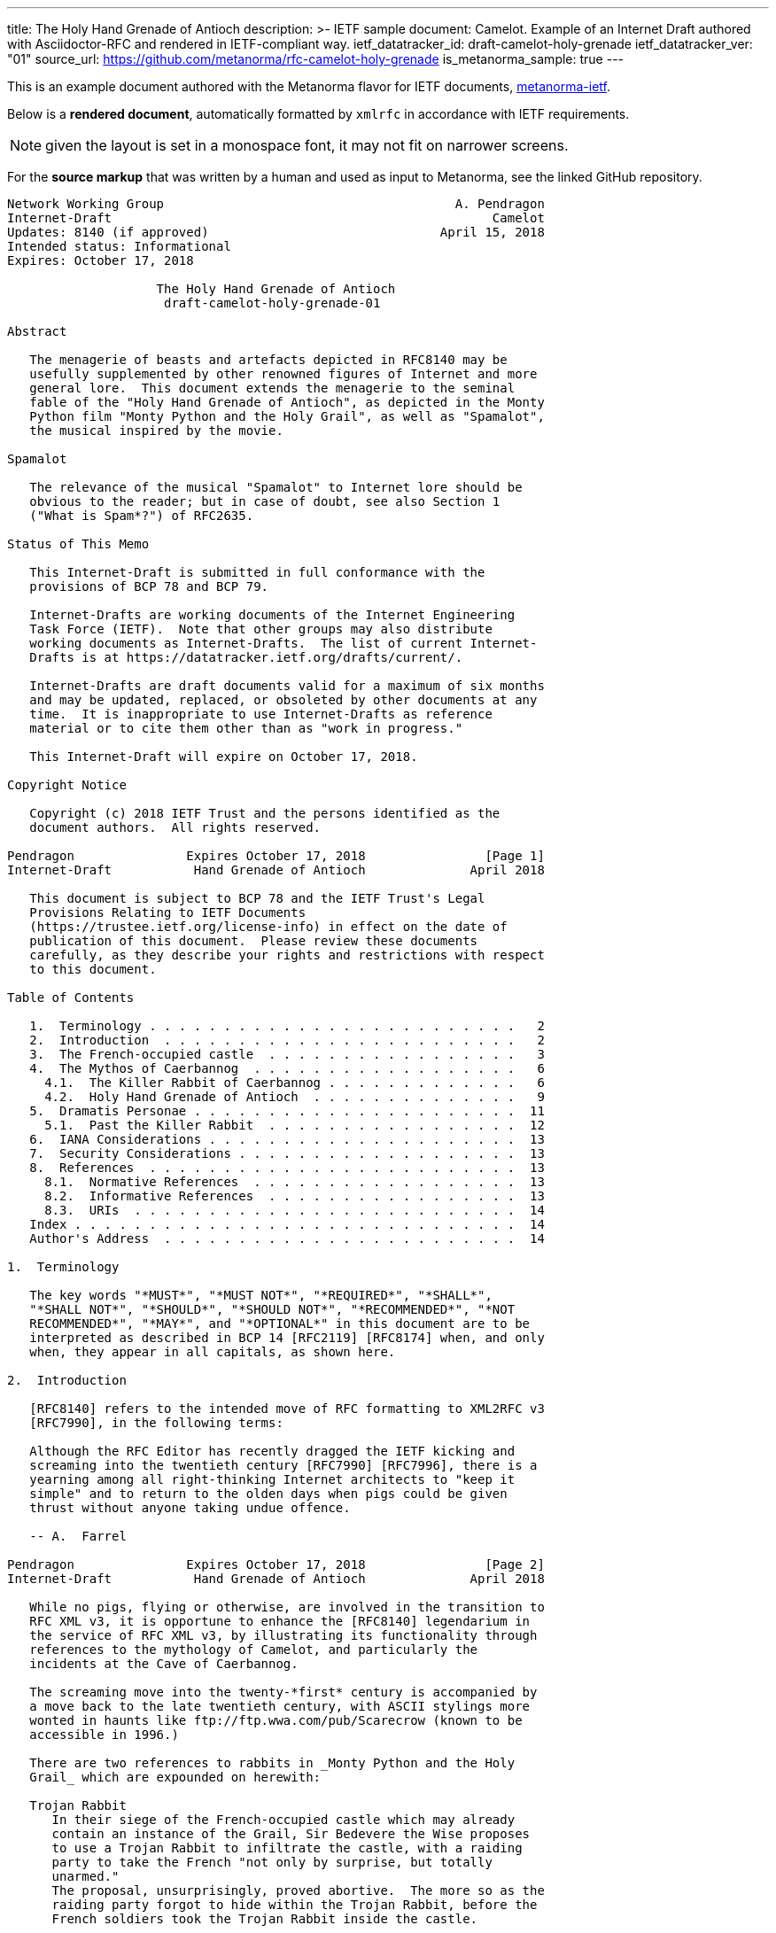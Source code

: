 ---
title: The Holy Hand Grenade of Antioch
description: >-
  IETF sample document: Camelot.
  Example of an Internet Draft authored with Asciidoctor-RFC
  and rendered in IETF-compliant way.
ietf_datatracker_id: draft-camelot-holy-grenade
ietf_datatracker_ver: "01"
source_url: https://github.com/metanorma/rfc-camelot-holy-grenade
is_metanorma_sample: true
---

This is an example document authored with the Metanorma flavor for IETF
documents, link:/software/metanorma-ietf/[metanorma-ietf].

Below is a *rendered document*,
automatically formatted by `xmlrfc` in accordance with IETF requirements.

NOTE: given the layout is set in a monospace font, it may not
fit on narrower screens.

For the *source markup* that was written by a human
and used as input to Metanorma, see the linked GitHub repository.

....
Network Working Group                                       A. Pendragon
Internet-Draft                                                   Camelot
Updates: 8140 (if approved)                               April 15, 2018
Intended status: Informational
Expires: October 17, 2018

                    The Holy Hand Grenade of Antioch
                     draft-camelot-holy-grenade-01

Abstract

   The menagerie of beasts and artefacts depicted in RFC8140 may be
   usefully supplemented by other renowned figures of Internet and more
   general lore.  This document extends the menagerie to the seminal
   fable of the "Holy Hand Grenade of Antioch", as depicted in the Monty
   Python film "Monty Python and the Holy Grail", as well as "Spamalot",
   the musical inspired by the movie.

Spamalot

   The relevance of the musical "Spamalot" to Internet lore should be
   obvious to the reader; but in case of doubt, see also Section 1
   ("What is Spam*?") of RFC2635.

Status of This Memo

   This Internet-Draft is submitted in full conformance with the
   provisions of BCP 78 and BCP 79.

   Internet-Drafts are working documents of the Internet Engineering
   Task Force (IETF).  Note that other groups may also distribute
   working documents as Internet-Drafts.  The list of current Internet-
   Drafts is at https://datatracker.ietf.org/drafts/current/.

   Internet-Drafts are draft documents valid for a maximum of six months
   and may be updated, replaced, or obsoleted by other documents at any
   time.  It is inappropriate to use Internet-Drafts as reference
   material or to cite them other than as "work in progress."

   This Internet-Draft will expire on October 17, 2018.

Copyright Notice

   Copyright (c) 2018 IETF Trust and the persons identified as the
   document authors.  All rights reserved.

Pendragon               Expires October 17, 2018                [Page 1]
Internet-Draft           Hand Grenade of Antioch              April 2018

   This document is subject to BCP 78 and the IETF Trust's Legal
   Provisions Relating to IETF Documents
   (https://trustee.ietf.org/license-info) in effect on the date of
   publication of this document.  Please review these documents
   carefully, as they describe your rights and restrictions with respect
   to this document.

Table of Contents

   1.  Terminology . . . . . . . . . . . . . . . . . . . . . . . . .   2
   2.  Introduction  . . . . . . . . . . . . . . . . . . . . . . . .   2
   3.  The French-occupied castle  . . . . . . . . . . . . . . . . .   3
   4.  The Mythos of Caerbannog  . . . . . . . . . . . . . . . . . .   6
     4.1.  The Killer Rabbit of Caerbannog . . . . . . . . . . . . .   6
     4.2.  Holy Hand Grenade of Antioch  . . . . . . . . . . . . . .   9
   5.  Dramatis Personae . . . . . . . . . . . . . . . . . . . . . .  11
     5.1.  Past the Killer Rabbit  . . . . . . . . . . . . . . . . .  12
   6.  IANA Considerations . . . . . . . . . . . . . . . . . . . . .  13
   7.  Security Considerations . . . . . . . . . . . . . . . . . . .  13
   8.  References  . . . . . . . . . . . . . . . . . . . . . . . . .  13
     8.1.  Normative References  . . . . . . . . . . . . . . . . . .  13
     8.2.  Informative References  . . . . . . . . . . . . . . . . .  13
     8.3.  URIs  . . . . . . . . . . . . . . . . . . . . . . . . . .  14
   Index . . . . . . . . . . . . . . . . . . . . . . . . . . . . . .  14
   Author's Address  . . . . . . . . . . . . . . . . . . . . . . . .  14

1.  Terminology

   The key words "*MUST*", "*MUST NOT*", "*REQUIRED*", "*SHALL*",
   "*SHALL NOT*", "*SHOULD*", "*SHOULD NOT*", "*RECOMMENDED*", "*NOT
   RECOMMENDED*", "*MAY*", and "*OPTIONAL*" in this document are to be
   interpreted as described in BCP 14 [RFC2119] [RFC8174] when, and only
   when, they appear in all capitals, as shown here.

2.  Introduction

   [RFC8140] refers to the intended move of RFC formatting to XML2RFC v3
   [RFC7990], in the following terms:

   Although the RFC Editor has recently dragged the IETF kicking and
   screaming into the twentieth century [RFC7990] [RFC7996], there is a
   yearning among all right-thinking Internet architects to "keep it
   simple" and to return to the olden days when pigs could be given
   thrust without anyone taking undue offence.

   -- A.  Farrel

Pendragon               Expires October 17, 2018                [Page 2]
Internet-Draft           Hand Grenade of Antioch              April 2018

   While no pigs, flying or otherwise, are involved in the transition to
   RFC XML v3, it is opportune to enhance the [RFC8140] legendarium in
   the service of RFC XML v3, by illustrating its functionality through
   references to the mythology of Camelot, and particularly the
   incidents at the Cave of Caerbannog.

   The screaming move into the twenty-*first* century is accompanied by
   a move back to the late twentieth century, with ASCII stylings more
   wonted in haunts like ftp://ftp.wwa.com/pub/Scarecrow (known to be
   accessible in 1996.)

   There are two references to rabbits in _Monty Python and the Holy
   Grail_ which are expounded on herewith:

   Trojan Rabbit
      In their siege of the French-occupied castle which may already
      contain an instance of the Grail, Sir Bedevere the Wise proposes
      to use a Trojan Rabbit to infiltrate the castle, with a raiding
      party to take the French "not only by surprise, but totally
      unarmed."
      The proposal, unsurprisingly, proved abortive.  The more so as the
      raiding party forgot to hide within the Trojan Rabbit, before the
      French soldiers took the Trojan Rabbit inside the castle.

   Killer Rabbit of Caerbannog
      Guarding the entrance to the Cave of Caerbannog; see Section 4.

3.  The French-occupied castle

   The participants of that renowned exercise in cross-cultural
   communication, to wit the exchange between the _Knights of the Round
   Table_ and the taunting French soldiers serving under *Guy de
   Lombard* are, properly speaking, outside the scope of this
   "menagerie", being more or less human.  Notwithstanding, several^ish^
   beasts both animate_d_ and wooden played a significant part in this
   encounter; most notably:

   o  The Projectile Cow, see Figure 1

   o  The Trojan Rabbit, see Figure 2

Pendragon               Expires October 17, 2018                [Page 3]
Internet-Draft           Hand Grenade of Antioch              April 2018

   .-.-.-.-.-.-.-.-.-.-.-.--.-.-.-.-.-.-.--.-.-.-.-.-.-.-.--.-.
   _-_---__--__--___-___-__-____---___-________---____-____-__-
   ._.-.-.-.-.-.-.-.-.-.-.-.-.-.-.-.-.-.-.--..-.-.-.-.-.-..--.-
   ,..,.,.,.,.,..,.,,..,.,.,.,.,.,,  ^^  .,,.,.,  ^^   .,.,.,.=
   _>-.-.-.-._>_>_>_.-.-.-.-.-.-.-.  \\\  .,.,.  ///  .-.-.-.-.
   .,.,.,.,..,.,..,.,.,..,.,.,,..,.,  \ \_______/ /    .,.,.,.,
   .,.,.,.,..,.,.,.,..,,..,,.,.,.,.,.  <[ {o} . ]>  #   .,.,.,.
   .-.-.--.-.-.-.-.-.--.-.-.-.--.-.-.   [ ______]       .-.-.-.
   .-.--.-.-.-.--.-.-.-.--.-.-.,.,.,  / [ !  ` `]   .,.,..,.,.-
   .,.,.,.-.-,l,-,l.-,.,.,.,-.,*.    /  {_!MOO!_}    . ., . . ,
   .-.-.-.-.-.-.-.-.-.-.-.-.-.-    /M      /    -.-<>.,.,..-.-,
   .-.-.--.-.-.-.-.-.-.-.-.--..   /MI    LK\____    .-.-.-.-.-.
   .-.-.-.--.-.-.-.-.-.-.-.-.-   /MILK   mil_____k   ,.,.,..-,-
   .-,-.-,-.,-.-,-.`-.-/-..     //    -`  //       .-.p . .-.-.
   .-.--.-.-.-.-.-.-.-.        //   .,   //    .-.-.-.-.-.-.-.-
   .-.-.--.-.-.-.-.-.-.  %____============    .-.-.--.-.-.-.-.-
   -.-.-.-.--.-.-.-.-.-.      !  !           .,-.-.-,-,--,-.-,-
   ,--.-.-,--.--.-.,--,        \ \      .-,-,--.-,--,-.---,-.-,
   ,-.-.-,-,-.-,-,-.--,         +  >    .-,--,-.--,-,-.-.-,--,-
   ,--.-,--,-,--.---,-               .-,-,--.--,--,-.---,-,-.-.
   .,.,.,.,..,.,.,.{A\      .,.,.,.,..,.,.,.,.,.,..,.,.,.,..,.,
   .,.,.,.,.,.,.{GLASS\   .,..,.,.,.,.,..,.,.,.,.,.,.,..,.,.,.,
   ,..,.,,.,,.,{OF|MILK\..,.,.,.,.,..,.,.,.,.,.,..,.,.,.,.,.,.,
   ,.,..,.,,.,{ISWORTH},.,.,..,.,.,.,.,..,..,.,.,..,.,.,.,.,.,.
   .,.,.,.,.{EVERYTNG}.-.-.--..-.-.-.-.--..--.-.-.-.-.--.-.-.-.
   -.-.-.-{FORINFANTS}___--___-_-__-___--*(0~`~.,.,.,.,><><.><>
   _-__-_{BUTBETTER}-.-,-,-,-,-,-,-,-,.-^^^^.-.-.-.-.^^^7>>>,..
   .._...{WITH_HONEY}-.-.-.-.-.-.-.-.-.-.RANDOM(BUSH)SHRUBS>_..
   GRASS_GRASS_GRASS_GRASS_GRASS_SOMEROCKS>GRASS>GRASS<GRASS>PC
   SOIL_ROOTS_SOIL_SOIL_ROCKS_SOIL_GRASS_GRASS_GRASS_ROCKS_SOIL
   CLAY_ROCKS_PEBBLES_CLAY_CLAY_CLAY_CLAY_GOLD_CLAY_CLAY><_WORM
   ROOTS_CLAY_SKELETON_MORESOIL_CLAY_CLAY_CLAY_CLAY_<MUSHROOMS>

         Figure 1: The Projectile Cow with an accompanying cannon

Pendragon               Expires October 17, 2018                [Page 4]
Internet-Draft           Hand Grenade of Antioch              April 2018

                              ___  ____
                             //_ \//\__\
                               || ||  |
                            -__||_||__|
                          //         \--_
                         //     ____     --___
                        //     //   \         \-_
                       //      \\  @/        o ||
                      //        ----      _____||
                     //                   //
                //\_//__                 //
              //--  --- \____           //
             //          --- \______   //
            //   , .          ----- \_//_
           //       ,.               --- \____
          //              .,v             --- \___
         //                                 __ -- \_
        ||  ,         _______________       //||     |-_
        ||           |   |''''''''''|     // ||     |  |
        ||     '     |   |          |        ||     |  |
        ||           |   |          |        ||     |  |
        ||      "    |   | 0        |     ___||___  |  |
        ||           |   |          |     --------  |  |
        ||___        |   |          |        ______ |  |-
       //     \      |   |          |       //     \| _| \
      //       \ ____|---|__________|______//       \/    |
     ||    X    |      /                  ||    X    |   /
      \\       /\\____/                    \\       /___/
       \\_____/ -----                       \\_____/---
        -----                                -----

        Figure 2: The Trojan Rabbit with an automatic sliding door

   While the exchange at the French-occupied castle is one of the more
   memorable scenes of _Monty Python and the Holy Grail_, the Trojan
   Rabbit has not reached the same level of cultural resonance as its
   more murderous counterpart.  Reasons for this may include:

   o  Less overall screen-time dedicated to the Trojan Rabbit.

   o  The Trojan Rabbit as projectile has already been anticipated by
      the Cow as projectile.

   [CREF1]

   The exchange of projectile animals was the beginning of a long-
   running fruitful relationship between the British and the French

Pendragon               Expires October 17, 2018                [Page 5]
Internet-Draft           Hand Grenade of Antioch              April 2018

   peoples, which arguably predates the traditional English enmity with
   the French.

4.  The Mythos of Caerbannog

   The _Cave of Caerbannog_ has been well-established in the mythology
   of Camelot (as recounted by Monty Python) as the lair of the
   Legendary Black Beast of Arrrghhh, more commonly known today as the
   *Killer Rabbit of Caerbannog* Section 4.1.  It is the encounter
   between the Killer Rabbit of Caerbannog and the Knights of the Round
   Table, armed with the Holy Hand Grenade of Antioch (see the following
   section (Section 4.2)), that we recount here through monospace font
   and multiple spaces.

4.1.  The Killer Rabbit of Caerbannog

   The *Killer Rabbit of Caerbannog*, that most formidable foe of the
   Knights and of all that is holy or carrot-like, has been depicted
   diversely in lay and in song.  We venture to say, _contra_ the claim
   made in Section 4.1 of Ze Vompyre [RFC8140], that the Killer Rabbit
   of Caerbannog truly is the most afeared of all the creatures.  Short
   of sanctified ordnance such as Holy Hand Grenade of Antioch, there
   are few remedies known against its awful lapine powers.

   The following depiction (Figure 3) of the fearsome beast has been
   sourced from Rabbit-SCII [1], accompanied (Figure 4) by C code that
   was used in this accurate depiction of the Killer Rabbit:

Pendragon               Expires October 17, 2018                [Page 6]
Internet-Draft           Hand Grenade of Antioch              April 2018

   \\\\\\\\\\\\\\\\\\\\\\\\\\\\\\\\\\\\\\\\\\\\\\\\\\\\\\\\\\\\
   \\\\\\\\\\\\\\\\\\\\\\\\\\\\\\\\\\\\\\\\\\\\\\\\\\\\\\\\\\\\
   \\\\\\\\\\\\\\\\\\\\\^^^^^^^^^^^^^^^^^^^^^^\\\\\\\\\\\\\\\\\
   \\\\\\\\\\\\\\\\\\\<<#MWSHARPMWMWMWTEETHWMWWM>>>\\\\\\\\\\\\
   \\\\\\\\\\\\\\\<<<#WMMWMWDEEPMDARKWCAVEMWWMMWM##>>>>\\\\\\\\
   \\\\\\\\\\\\\<<#WMWMWMWMWWM/^MWMWMWMWMWMW^WMWMWMMW#>>>\\\\\\
   \\\\\\\\\\\\<<#WMWMBEASTMW// \MWABBITWMW/ \MWMWMWMW##\\\\\\\
   \\\\\\\\\\##MWMWMMWMWMWMWM\\  \MWMWMWMW/  /MWMWMWMWM##\\\\\\
   \\\\\\\\##WMWMWMWMMWMWMWMWM\\  \MWMWMW/  /MWMWMWMMWMWMWM##\\
   \\\\\\\##MWMMRAVENOUSMWMWMWM\\  \====/  /MWMRABBITMWMWMWMW##
   \\\\\\##MWMWMWMWMMWMWMWMWMW[[            ]WMWMWMMWMWMWMWMWMW
   \\\\\##MWMWMWMWCARNIVOROUSW[[   3    3   ]MWMWTOOMDARKWMWMMW
   \\\\##MWMWDARKMWMWMWMWMWMWM//\     o    /MWMWMWMMWMWMWMMWMWM
   \\##MWMWMMKILLERABBITWMWMM//| \___vv___/ \WMPITCHWBLACKWMWMW
   \##MWMWMWMMWMWMWMWMWMMWMW// |   \-^^-/   |MWMWMWMMWMWMWMWMWM
   MWMWMWMMWMWVERYMDARKWMMW//  |            |MWMCAERBANNOGWMWMW
   MWMWMWMMWMWMWMWMWMWMWMM{{  /             /MWMWMMWMWMWMWMWMWM
   MULTRADARKWMWMHELPMWMWMW\\ \  |      |  |MWMCANMMWMWMWMMWMWW
   MWMWMWMWMMWMWMWMWMMWMWMWM\\ | |_     |  |_WMWMMYOUMWMMWWMWMW
   MWMMWMWMWMWMBLACKWMWMWMWWM\_|__-\-----\__-\MWMWMWMREADMWMWWM
   MWMWMWMMWMWMWMWMMWMWMWWMWMWMWMMWMWMWMWMWMWMWMWMWMWMWMMTHISWW
   MWVERYMMSCARYMWMWWMWMMWMWMWMWMWMWMWMWMWMWMWMWWMWMMWMWIWM'.',
   MWMWMMWMW======MWMMCANTWSEEMAMTHINGMMWMWMWMWMWMWMBETMMW` . `
   MWMWMWM// SKULL \MWMWMWMMWSCREAMMMWMWMWMMWMNOTMWMWMWW  ` . \
   MWMWMW|| |X||X| |MWMWCALLMMEWMMWMWMMWMWMWMWWM - ` ~ . , '
   MWMWMW||___ O __|MWMWMWMMWMWMWMWMMW'   ___________//   -_^_-
   MWMWMW \\||_|_||MWMW      '   . .     <_|_|_||_|__|     \O/
   MW   \\/\||v v||  -\\-------___     .   .,         \     |
       \\|  \_CHIN/  ==-(|CARROT/)\>     \\/||//         v\/||/
          )          /--------^-^            ,.            \|//
    #  \(/ .\\|x//                              " ' '
     . ,                \\||//        \||\\\//   \\

   Figure 3: A Photo Of The Killer Rabbit of Caerbannog Taken In Secret

Pendragon               Expires October 17, 2018                [Page 7]
Internet-Draft           Hand Grenade of Antioch              April 2018

   <CODE BEGINS>
   /* Locate the Killer Rabbit */
   int type;
   unsigned char *killerRabbit =
     LocateCreature(&caerbannog, "killer rabbit");
   if( killerRabbit == 0 ){
     puts("The Killer Rabbit of Caerbannog is out of town.");
     return LOST_CREATURE;
   }

   /* Load Cave */
   unsigned char *cave = LoadPlace(&caerbannog,
     "The Cave Of Caerbannog");
   if( cave == 0 ){
     puts("The Cave of Caerbannog must have moved.");
     return LOST_PLACE;
   }

   /* Lure the Killer Rabbit back into the Cave */
   unsigned char *carrot = allocateObjectInPlace(
     carrot("fresh"), cave);
   if( carrot == 0 ){
     puts("No carrot, no rabbit.");
     return LOST_LURE;
   }

   /* Finally, notify the Killer Rabbit to act */
   return notifyCreature(killerRabbit, &carrot);
   <CODE ENDS>

            Figure 4: C Code To Lure Killer Rabbit Back To Cave

   On the beast's encounter with the Knights of the Round Table, the
   following personnel engaged with it in combat:

   o  Killed

      *  Sir Bors

      *  Sir Gawain

      *  Sir Ector

   o  Soiled Himself

      *  Sir Robin

   o  Panicked

Pendragon               Expires October 17, 2018                [Page 8]
Internet-Draft           Hand Grenade of Antioch              April 2018

      *  King Arthur

   o  Employed Ordnance

      *  The Lector

      *  Brother Maynard

   o  Scoffed

      *  Tim the Enchanter

4.2.  Holy Hand Grenade of Antioch

                           ______
                          \\/  \/
                         __\\  /__
                        ||  //\   |
                        ||__\\/ __|
                           ||  |    ,---,
                           ||  |====`\  |
                           ||  |    '---'
                         ,--'*`--,
                       _||#|***|#|
                    _,/.-'#|* *|#`-._
                  ,,-'#####|   |#####`-.
                ,,'########|   |########`,
               //##########| o |##########\
              ||###########|   |###########|
             ||############| o |############|
             ||------------'   '------------|
             ||o  o  o  o  o   o  o  o  o  o|
              |-----------------------------|
              ||###########################|
               \\#########################/
                `..#####################,'
                  ``..###############_,'
                     ``--.._____..--'
                        `''-----''`

      Figure 5: The Holy Hand Grenade of Antioch (don't pull the pin)

               Figure 6: The Sovereign's Orb made invisible

   The solution to the impasse at the Cave of Caerbannog was provided by
   the successful deployment of the *Holy Hand Grenade of Antioch* (see
   Figure 5) .  Any similarity between the Holy Hand Grenade of Antioch
   and the mythical _Holy Spear of Antioch_ is purely intentional; any

Pendragon               Expires October 17, 2018                [Page 9]
Internet-Draft           Hand Grenade of Antioch              April 2018

   similarity between the Holy Hand Grenade of Antioch and the
   _Sovereign's Orb of the United Kingdom_ (see Figure 6) is putatively
   fortuitous.

   Holy Hand Grenade of Antioch
      Ordnance deployed by Brother Maynard under the incantation of a
      lector, in order to dispense with the Foes of the Virtuous.  See
      Figure 5.

   Holy Spear of Antioch
      A supposed relic of the crucifixion of Jesus Christ, this is one
      of at least four claimed instances of the lance that pierced
      Christ's side.  Its historical significance lies in inspiring
      crusaders to continue their siege of Antioch in 1098.

   Sovereign's Orb of the United Kingdom
      Part of the Crown Jewels of the United Kingdom, the Sovereign's
      Orb is a hollow gold sphere set with jewels and topped with a
      cross.  It was made for Charles II in 1661.  See Figure 6.

   The instructions in the _Book of Armaments_ on the proper deployment
   of the Holy Hand Grenade of Antioch *MAY* be summarized as follows,
   although this summary *SHALL NOT* be used as a substitute for a
   reading from the Book of Armaments:

   1.  Preamble: St Attila Benediction

   2.  Feast of the People on Sundry Foods

       *  Lambs

       *  Sloths

       *  Carp

       *  Anchovies

       *  Orangutangs

       *  Breakfast Cereals

       *  Fruit Bats

       *  _et hoc genus omne_

   3.  Take out the Holy Pin

   4.  The Count

Pendragon               Expires October 17, 2018               [Page 10]
Internet-Draft           Hand Grenade of Antioch              April 2018

       A.  Count is to Three: no more, no less

       B.  Not Four

       C.  Nor Two, except if the count then proceeds to Three

       D.  Five is Right Out

   5.  Lob the Holy Hand Grenade of Antioch towards the Foe

   6.  The Foe, being naughty in the *LORD's* sight, *SHALL* snuff it

   This could also be represented in pseudocode as follows:

   1.  Take out the Holy Pin

   2.  The Count

   integer count;
   for count := 1 step 1 until 3 do
     say(count)
   comment Five is Right Out

   3.  Lob the Holy Hand Grenade of Antioch towards the Foe

   4.  Foe snuffs it

5.  Dramatis Personae

   The following human (more-or-less) protagonists were involved in the
   two incidents recounted as lore of the Knights of the Round Table:

Pendragon               Expires October 17, 2018               [Page 11]
Internet-Draft           Hand Grenade of Antioch              April 2018

   +-------------------------+-----------------------------------------+
   | French Castle           | Cave of Caerbannog                      |
   +-------------------------+-----------------------------------------+
   | King Arthur             | Patsy                                   |
   +-------------------------+-----------------------------------------+
   | Sir Bedevere the Wise   | Sir Galahad the Pure                    |
   +-------------------------+-----------------------------------------+
   | Sir Lancelot the Brave  | Sir Robin the Not-quite-so-brave-as-    |
   |                         | Sir-Lancelot                            |
   +-------------------------+-----------------------------------------+
   | French Guard with       | Tim the Enchanter                       |
   | Outrageous Accent       |                                         |
   +-------------------------+-----------------------------------------+
   | Other French Guards     | Brother Maynard                         |
   +-------------------------+-----------------------------------------+
   |                         | The Lector                              |
   +-------------------------+-----------------------------------------+
   | not yet recruited       | Sir Bors                                |
   +-------------------------+-----------------------------------------+
   | Sir Gawain              | Sir Ector                               |
   +-------------------------+-----------------------------------------+
   | Retinue of sundry       | Retinue of sundry more knights than at  |
   | knights                 | the French Castle                       |
   +-------------------------+-----------------------------------------+

5.1.  Past the Killer Rabbit

   Once the Killer Rabbit of Caerbannog (Figure 3) had been dispatched,
   the Knights of the Round Table uncovered the last words of Joseph of
   Arimathea, inscribed on the Cave of Caerbannog in Aramaic.  While the
   precise Aramaic wording has not survived, we trust the following
   Hebrew subtitles will serve as an acceptable substitute:

   .&#1499;&#1488;&#1503; &#1488;&#1493;&#1500;&#1497;
   &#1497;&#1502;&#1510;&#1488;&#1493;
   &#1492;&#1502;&#1497;&#1500;&#1497;&#1501;
   &#1492;&#1488;&#1495;&#1512;&#1493;&#1504;&#1493;&#1514;
   &#1513;&#1500; &#1497;&#1493;&#1505;&#1507;
   &#1502;&#1488;&#1512;&#1502;&#1514;&#1497;&#1492; .&#1502;&#1497;
   &#1488;&#1513;&#1512; &#1497;&#1492;&#1497;&#1492;
   &#1488;&#1502;&#1497;&#1509; &#1493;&#1489;&#1506;&#1500;
   &#1504;&#1508;&#1513; &#1496;&#1492;&#1493;&#1512;&#1492;
   &#1497;&#1493;&#1499;&#1500; &#1500;&#1502;&#1510;&#1493;&#1488;
   &#1488;&#1514; &#1492;&#1490;&#1489;&#1497;&#1506;
   &#1492;&#1511;&#1491;&#1493;&#1513;
   &#1489;&#1496;&#1497;&#1512;&#1514;
   &#1488;&#1488;&#1488;&#1488;&#1488;&#1488;&#1488;&#1492;

Pendragon               Expires October 17, 2018               [Page 12]
Internet-Draft           Hand Grenade of Antioch              April 2018

   "Here may be found the last words of Joseph of Arimathea.  He who is
   valiant and pure of spirit may find the Holy Grail in the castle of
   -- Aaaargh."

6.  IANA Considerations

   IANA might consider a registry to track the mythical, especially
   ravaging beasts, such as the Killer Rabbit, who haunt the Internet.

7.  Security Considerations

   Do not let the Killer Rabbit out under any circumstance.

   I repeat.  Do not let the Killer Rabbit (Figure 3) out.

8.  References

8.1.  Normative References

   [RFC2119]  Bradner, S., "Key words for use in RFCs to Indicate
              Requirement Levels", BCP 14, RFC 2119,
              DOI 10.17487/RFC2119, March 1997,
              <https://www.rfc-editor.org/info/rfc2119>.

8.2.  Informative References

   [grail_film]
              Chapman, G., Cleese, J., Idle, E., Gilliam, T., Jones, T.,
              and M. Palin, "Monty Python and the Holy Grail", 1975.

   [RFC2635]  Hambridge, S. and A. Lunde, "DON'T SPEW A Set of
              Guidelines for Mass Unsolicited Mailings and Postings
              (spam*)", FYI 35, RFC 2635, DOI 10.17487/RFC2635, June
              1999, <https://www.rfc-editor.org/info/rfc2635>.

   [RFC7990]  Flanagan, H., "RFC Format Framework", RFC 7990,
              DOI 10.17487/RFC7990, December 2016,
              <https://www.rfc-editor.org/info/rfc7990>.

   [RFC8140]  Farrel, A., "The Arte of ASCII: Or, An True and Accurate
              Representation of an Menagerie of Thynges Fabulous and
              Wonderful in Ye Forme of Character", RFC 8140,
              DOI 10.17487/RFC8140, April 2017,
              <https://www.rfc-editor.org/info/rfc8140>.

   [RFC8174]  Leiba, B., "Ambiguity of Uppercase vs Lowercase in RFC
              2119 Key Words", BCP 14, RFC 8174, DOI 10.17487/RFC8174,
              May 2017, <https://www.rfc-editor.org/info/rfc8174>.

Pendragon               Expires October 17, 2018               [Page 13]
Internet-Draft           Hand Grenade of Antioch              April 2018

8.3.  URIs

   [1] http://camelot.gov.example/avatars/rabbit

Index

   C
      Cave of Caerbannog  9

   H
      Holy Hand Grenade of Antioch  9

   R
      relics
         Christian  9
         monarchic  9

Editorial Comments

[CREF1] Author: Image courtesy of https://camelot.gov.example/creatures-
        in-ascii/

Author's Address

   Arthur son of Uther Pendragon
   Camelot
   Palace
   Camel Lot 1
   Camelot, England
   United Kingdom

   Email: arthur.pendragon@ribose.com
   URI:   http://camelot.gov.example

Pendragon               Expires October 17, 2018               [Page 14]
....
